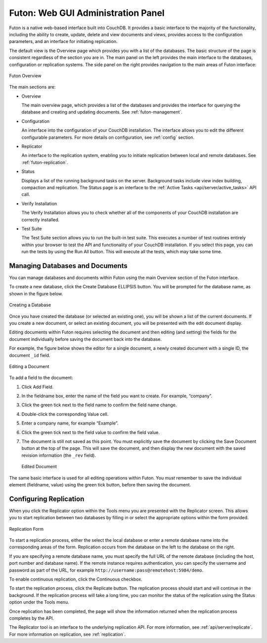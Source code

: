 .. Licensed under the Apache License, Version 2.0 (the "License"); you may not
.. use this file except in compliance with the License. You may obtain a copy of
.. the License at
..
..   http://www.apache.org/licenses/LICENSE-2.0
..
.. Unless required by applicable law or agreed to in writing, software
.. distributed under the License is distributed on an "AS IS" BASIS, WITHOUT
.. WARRANTIES OR CONDITIONS OF ANY KIND, either express or implied. See the
.. License for the specific language governing permissions and limitations under
.. the License.

.. _intro/futon:

===================================
Futon: Web GUI Administration Panel
===================================

Futon is a native web-based interface built into CouchDB. It provides a basic
interface to the majority of the functionality, including the ability to create,
update, delete and view documents and views, provides access to the
configuration parameters, and an interface for initiating replication.

The default view is the Overview page which provides you with a list of the
databases. The basic structure of the page is consistent regardless of the
section you are in. The main panel on the left provides the main interface to
the databases, configuration or replication systems. The side panel on the
right provides navigation to the main areas of Futon interface:

.. figure:: ../../images/futon-overview.png
    :align: center
    :alt:  Futon Overview

    Futon Overview

The main sections are:

- Overview

  The main overview page, which provides a list of the databases and
  provides the interface for querying the database and creating and
  updating documents. See :ref:`futon-management`.

- Configuration

  An interface into the configuration of your CouchDB installation. The
  interface allows you to edit the different configurable parameters.
  For more details on configuration, see :ref:`config` section.

- Replicator

  An interface to the replication system, enabling you to initiate replication
  between local and remote databases. See :ref:`futon-replication`.

- Status

  Displays a list of the running background tasks on the server.
  Background tasks include view index building, compaction and
  replication. The Status page is an interface to the
  :ref:`Active Tasks <api/server/active_tasks>` API call.

- Verify Installation

  The Verify Installation allows you to check whether all of the
  components of your CouchDB installation are correctly installed.

- Test Suite

  The Test Suite section allows you to run the built-in test suite.
  This executes a number of test routines entirely within your browser
  to test the API and functionality of your CouchDB installation. If
  you select this page, you can run the tests by using the Run All
  button. This will execute all the tests, which may take some time.

.. _futon-management:

Managing Databases and Documents
================================

You can manage databases and documents within Futon using the main
Overview section of the Futon interface.

To create a new database, click the Create Database ELLIPSIS button. You
will be prompted for the database name, as shown in the figure below.

.. figure:: ../../images/futon-createdb.png
    :align: center
    :alt:  Creating a Database

    Creating a Database

Once you have created the database (or selected an existing one), you will be
shown a list of the current documents. If you create a new document, or select
an existing document, you will be presented with the edit document display.

Editing documents within Futon requires selecting the document and then
editing (and setting) the fields for the document individually before
saving the document back into the database.

For example, the figure below shows the editor for a single document, a
newly created document with a single ID, the document ``_id`` field.

.. figure:: ../../images/futon-editdoc.png
    :align: center
    :alt:  Editing a Document

    Editing a Document

To add a field to the document:

1. Click Add Field.

2. In the fieldname box, enter the name of the field you want to create.
   For example, “company”.

3. Click the green tick next to the field name to confirm the field name change.

4. Double-click the corresponding Value cell.

5. Enter a company name, for example “Example”.

6. Click the green tick next to the field value to confirm the field value.

7. The document is still not saved as this point. You must explicitly
   save the document by clicking the Save Document button at the top of
   the page. This will save the document, and then display the new
   document with the saved revision information (the ``_rev`` field).

   .. figure:: ../../images/futon-editeddoc.png
       :align: center
       :alt:  Edited Document

       Edited Document

The same basic interface is used for all editing operations within Futon.
You *must* remember to save the individual element (fieldname, value)
using the green tick button, before then saving the document.

.. _futon-replication:

Configuring Replication
=======================

When you click the Replicator option within the Tools menu you are
presented with the Replicator screen. This allows you to start
replication between two databases by filling in or select the
appropriate options within the form provided.

.. figure:: ../../images/futon-replform.png
    :align: center
    :alt:  Replication Form

    Replication Form

To start a replication process, either the select the local database or
enter a remote database name into the corresponding areas of the form.
Replication occurs from the database on the left to the database on the
right.

If you are specifying a remote database name, you must specify the full
URL of the remote database (including the host, port number and database
name). If the remote instance requires authentication, you can specify
the username and password as part of the URL, for example
``http://username:pass@remotehost:5984/demo``.

To enable continuous replication, click the Continuous checkbox.

To start the replication process, click the Replicate button. The
replication process should start and will continue in the background. If
the replication process will take a long time, you can monitor the
status of the replication using the Status option under the Tools menu.

Once replication has been completed, the page will show the information
returned when the replication process completes by the API.

The Replicator tool is an interface to the underlying replication API.
For more information, see :ref:`api/server/replicate`. For more information on
replication, see :ref:`replication`.
